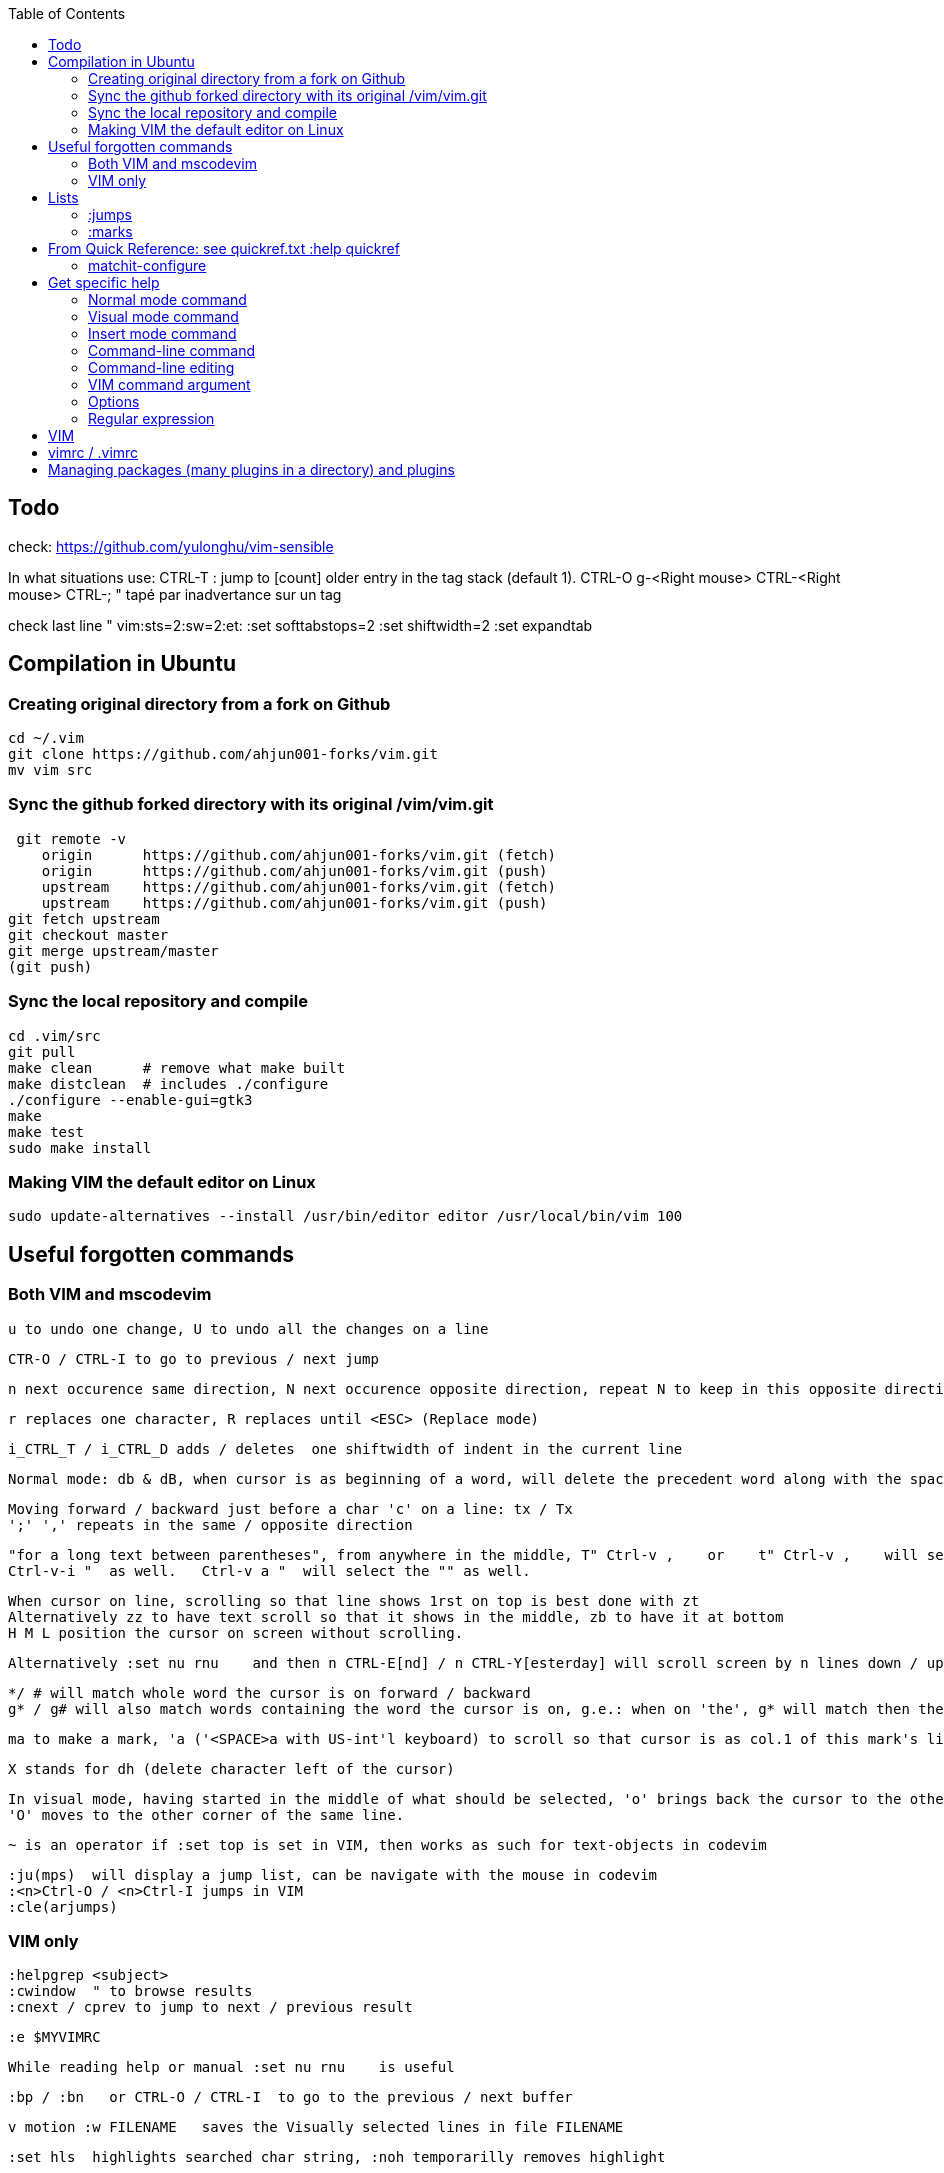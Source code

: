 :toc:
:icons: font

== Todo

check: https://github.com/yulonghu/vim-sensible

In what situations use:
CTRL-T : jump to [count] older entry in the tag stack (default 1).
CTRL-O
g-<Right mouse>
CTRL-<Right mouse>
CTRL-;  " tapé par inadvertance sur un tag

check last line
" vim:sts=2:sw=2:et:
:set softtabstops=2
:set shiftwidth=2
:set expandtab


== Compilation in Ubuntu


=== Creating original directory from a fork on Github

 cd ~/.vim
 git clone https://github.com/ahjun001-forks/vim.git
 mv vim src


=== Sync the github forked directory with its original /vim/vim.git

 git remote -v
    origin	https://github.com/ahjun001-forks/vim.git (fetch)
    origin	https://github.com/ahjun001-forks/vim.git (push)
    upstream	https://github.com/ahjun001-forks/vim.git (fetch)
    upstream	https://github.com/ahjun001-forks/vim.git (push)
git fetch upstream
git checkout master
git merge upstream/master
(git push)

=== Sync the local repository and compile

 cd .vim/src
 git pull
 make clean      # remove what make built
 make distclean  # includes ./configure 
 ./configure --enable-gui=gtk3
 make
 make test
 sudo make install

=== Making VIM the default editor on Linux

 sudo update-alternatives --install /usr/bin/editor editor /usr/local/bin/vim 100

== Useful forgotten commands

=== Both VIM and mscodevim

 u to undo one change, U to undo all the changes on a line

 CTR-O / CTRL-I to go to previous / next jump

 n next occurence same direction, N next occurence opposite direction, repeat N to keep in this opposite direction

 r replaces one character, R replaces until <ESC> (Replace mode)

 i_CTRL_T / i_CTRL_D adds / deletes  one shiftwidth of indent in the current line

 Normal mode: db & dB, when cursor is as beginning of a word, will delete the precedent word along with the space in between.

 Moving forward / backward just before a char 'c' on a line: tx / Tx
 ';' ',' repeats in the same / opposite direction

 "for a long text between parentheses", from anywhere in the middle, T" Ctrl-v ,    or    t" Ctrl-v ,    will select the inside of ""
 Ctrl-v-i "  as well.   Ctrl-v a "  will select the "" as well.
 
 When cursor on line, scrolling so that line shows 1rst on top is best done with zt
 Alternatively zz to have text scroll so that it shows in the middle, zb to have it at bottom
 H M L position the cursor on screen without scrolling.

 Alternatively :set nu rnu    and then n CTRL-E[nd] / n CTRL-Y[esterday] will scroll screen by n lines down / up

 */ # will match whole word the cursor is on forward / backward
 g* / g# will also match words containing the word the cursor is on, g.e.: when on 'the', g* will match then there and so on.
 
 ma to make a mark, 'a ('<SPACE>a with US-int'l keyboard) to scroll so that cursor is as col.1 of this mark's line.  `a to have it right on the mark.

 X stands for dh (delete character left of the cursor)

 In visual mode, having started in the middle of what should be selected, 'o' brings back the cursor to the other end of the selection for further selection.
 'O' moves to the other corner of the same line.

 ~ is an operator if :set top is set in VIM, then works as such for text-objects in codevim

 :ju(mps)  will display a jump list, can be navigate with the mouse in codevim
 :<n>Ctrl-O / <n>Ctrl-I jumps in VIM
 :cle(arjumps)

=== VIM only

 :helpgrep <subject>
 :cwindow  " to browse results
 :cnext / cprev to jump to next / previous result

 :e $MYVIMRC

 While reading help or manual :set nu rnu    is useful

 :bp / :bn   or CTRL-O / CTRL-I  to go to the previous / next buffer

 v motion :w FILENAME   saves the Visually selected lines in file FILENAME 

 :set hls  highlights searched char string, :noh temporarilly removes highlight

 :set ic  highlights incremental search

 :set list / :set nolist turns invisible characters on / off

 command line completion with <TAB> is especially useful for :help

 Normal mode: ZZ is equivalent to :wq   ZZ also closes the help window without exiting the program

 Searching for text \< and \> are special markers that match beginning and end of a word

 After listing buffers :ls  close buffer n   with :bdn

 <TABS> or Ctrl-I goes to next jump, Ctrl-O

 Like "dd" or "D" deletes a whole line, "cc" or "S" changes a whole line.  With :set ai    it keeps the existing indent (leading white space) though.

 In replace mode, started with R, Ctrl-y will copy chars from precedent line, <BS> or Ctrl-h will undo the replace, putting back chars from initial text.

== Lists

=== :jumps


=== :marks


== From Quick Reference: see quickref.txt  :help quickref


=== matchit-configure

Configuration is local to the buffer (buffers could be of different languages, so different matching pairs).  So use :let instead of :set

== Get specific help


=== Normal mode command

 :help command_name
 :help x " shows delete one charj

=== Visual mode command

 prepend help with v_
 :help v_command_name
 :help v_u   " {Visual}u makes highlighted text lower case



=== Insert mode command

 prepend help with i_
 :help i_command_name
 :help i_<Esc>   " écrire litéralement <Esc> pour sortir de Insert ou Replace mode

=== Command-line command

 prepend help with :
 :help :command_name
 :help :quit

=== Command-line editing

 prepend help with c_
 :help c_command_name  " how to edit in the lower-screen command line
 :help c_<Del>

=== VIM command argument

 prepend help with -
 :help -command_name
 :help -r

=== Options

 prepend with '
 :help 'option'
 :help 'textwidth'

=== Regular expression
 
 prepend with /
 :help /reg_ex
 :help /[   " shows help on searching for character ranges


== VIM

 :scriptnames  " to see what files & plugins are loaded at startup

 :new
 :put=execute('scriptnames')  " will write in the new file

 VSCode will check in Settings (Ctrl+comma)  Vim> Vimrc:Path for vimrc file



== vimrc / .vimrc

in Linux Mint,  ~/.vim/vimrc contains one line:

 source ~/Documents/GitHub/cheat-sheet_VIM/vimrc 

== Managing packages (many plugins in a directory) and plugins

 https://vimhelp.org/repeat.txt.html#packages
 https://vi.stackexchange.com/questions/9522/what-is-the-vim8-package-feature-and-how-should-i-use-it
 https://medium.com/@paulodiovani/installing-vim-8-plugins-with-the-native-pack-system-39b71c351fea
